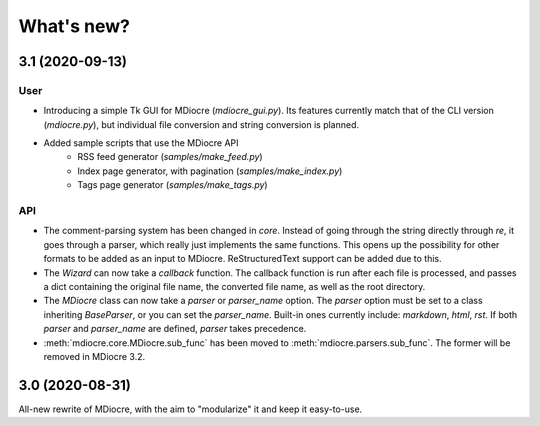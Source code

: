 What's new?
===========

3.1 (2020-09-13)
----------------
User
~~~~
* Introducing a simple Tk GUI for MDiocre (`mdiocre_gui.py`). Its features
  currently match that of the CLI version (`mdiocre.py`), but individual file
  conversion and string conversion is planned.

* Added sample scripts that use the MDiocre API
    * RSS feed generator (`samples/make_feed.py`)
    * Index page generator, with pagination (`samples/make_index.py`)
    * Tags page generator (`samples/make_tags.py`)

API
~~~
* The comment-parsing system has been changed in `core`. Instead of going
  through the string directly through `re`, it goes through a parser, which
  really just implements the same functions. This opens up the possibility
  for other formats to be added as an input to MDiocre. ReStructuredText
  support can be added due to this.

* The `Wizard` can now take a `callback` function. The callback function is
  run after each file is processed, and passes a dict containing the original
  file name, the converted file name, as well as the root directory.

* The `MDiocre` class can now take a `parser` or `parser_name` option.
  The `parser` option must be set to a class inheriting `BaseParser`, or
  you can set the `parser_name`. Built-in ones currently include:
  `markdown`, `html`, `rst`. If both `parser` and `parser_name` are
  defined, `parser` takes precedence.

* :meth:`mdiocre.core.MDiocre.sub_func` has been moved to
  :meth:`mdiocre.parsers.sub_func`. The former will be removed in MDiocre
  3.2.

3.0 (2020-08-31)
----------------

All-new rewrite of MDiocre, with the aim to "modularize" it and keep it easy-to-use.

